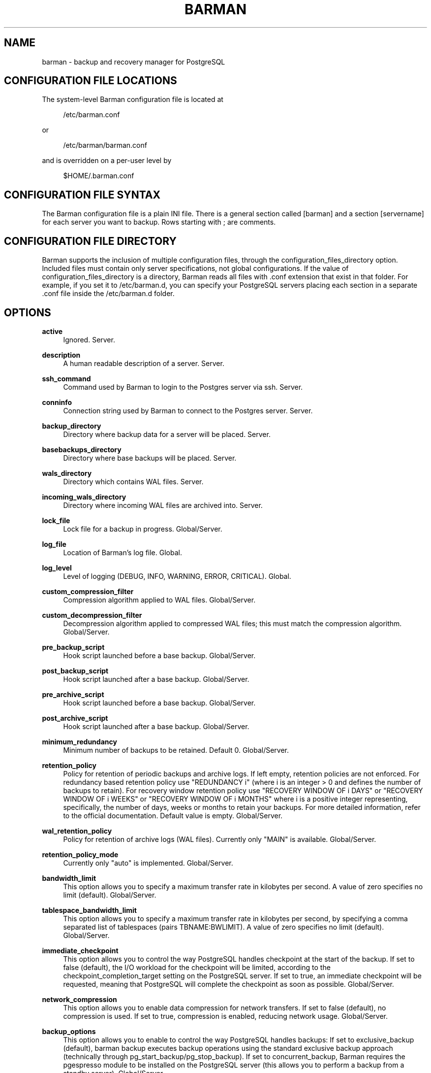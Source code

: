 '\" t
.\"     Title: barman
.\"    Author: [see the "AUTHORS" section]
.\" Generator: DocBook XSL Stylesheets v1.78.1 <http://docbook.sf.net/>
.\"      Date: 07/02/2015
.\"    Manual: \ \&
.\"    Source: \ \&
.\"  Language: English
.\"
.TH "BARMAN" "5" "07/02/2015" "\ \&" "\ \&"
.\" -----------------------------------------------------------------
.\" * Define some portability stuff
.\" -----------------------------------------------------------------
.\" ~~~~~~~~~~~~~~~~~~~~~~~~~~~~~~~~~~~~~~~~~~~~~~~~~~~~~~~~~~~~~~~~~
.\" http://bugs.debian.org/507673
.\" http://lists.gnu.org/archive/html/groff/2009-02/msg00013.html
.\" ~~~~~~~~~~~~~~~~~~~~~~~~~~~~~~~~~~~~~~~~~~~~~~~~~~~~~~~~~~~~~~~~~
.ie \n(.g .ds Aq \(aq
.el       .ds Aq '
.\" -----------------------------------------------------------------
.\" * set default formatting
.\" -----------------------------------------------------------------
.\" disable hyphenation
.nh
.\" disable justification (adjust text to left margin only)
.ad l
.\" -----------------------------------------------------------------
.\" * MAIN CONTENT STARTS HERE *
.\" -----------------------------------------------------------------
.SH "NAME"
barman \- backup and recovery manager for PostgreSQL
.SH "CONFIGURATION FILE LOCATIONS"
.sp
The system\-level Barman configuration file is located at
.sp
.if n \{\
.RS 4
.\}
.nf
/etc/barman\&.conf
.fi
.if n \{\
.RE
.\}
.sp
or
.sp
.if n \{\
.RS 4
.\}
.nf
/etc/barman/barman\&.conf
.fi
.if n \{\
.RE
.\}
.sp
and is overridden on a per\-user level by
.sp
.if n \{\
.RS 4
.\}
.nf
$HOME/\&.barman\&.conf
.fi
.if n \{\
.RE
.\}
.SH "CONFIGURATION FILE SYNTAX"
.sp
The Barman configuration file is a plain INI file\&. There is a general section called [barman] and a section [servername] for each server you want to backup\&. Rows starting with ; are comments\&.
.SH "CONFIGURATION FILE DIRECTORY"
.sp
Barman supports the inclusion of multiple configuration files, through the configuration_files_directory option\&. Included files must contain only server specifications, not global configurations\&. If the value of configuration_files_directory is a directory, Barman reads all files with \&.conf extension that exist in that folder\&. For example, if you set it to /etc/barman\&.d, you can specify your PostgreSQL servers placing each section in a separate \&.conf file inside the /etc/barman\&.d folder\&.
.SH "OPTIONS"
.PP
\fBactive\fR
.RS 4
Ignored\&. Server\&.
.RE
.PP
\fBdescription\fR
.RS 4
A human readable description of a server\&. Server\&.
.RE
.PP
\fBssh_command\fR
.RS 4
Command used by Barman to login to the Postgres server via ssh\&. Server\&.
.RE
.PP
\fBconninfo\fR
.RS 4
Connection string used by Barman to connect to the Postgres server\&. Server\&.
.RE
.PP
\fBbackup_directory\fR
.RS 4
Directory where backup data for a server will be placed\&. Server\&.
.RE
.PP
\fBbasebackups_directory\fR
.RS 4
Directory where base backups will be placed\&. Server\&.
.RE
.PP
\fBwals_directory\fR
.RS 4
Directory which contains WAL files\&. Server\&.
.RE
.PP
\fBincoming_wals_directory\fR
.RS 4
Directory where incoming WAL files are archived into\&. Server\&.
.RE
.PP
\fBlock_file\fR
.RS 4
Lock file for a backup in progress\&. Global/Server\&.
.RE
.PP
\fBlog_file\fR
.RS 4
Location of Barman\(cqs log file\&. Global\&.
.RE
.PP
\fBlog_level\fR
.RS 4
Level of logging (DEBUG, INFO, WARNING, ERROR, CRITICAL)\&. Global\&.
.RE
.PP
\fBcustom_compression_filter\fR
.RS 4
Compression algorithm applied to WAL files\&. Global/Server\&.
.RE
.PP
\fBcustom_decompression_filter\fR
.RS 4
Decompression algorithm applied to compressed WAL files; this must match the compression algorithm\&. Global/Server\&.
.RE
.PP
\fBpre_backup_script\fR
.RS 4
Hook script launched before a base backup\&. Global/Server\&.
.RE
.PP
\fBpost_backup_script\fR
.RS 4
Hook script launched after a base backup\&. Global/Server\&.
.RE
.PP
\fBpre_archive_script\fR
.RS 4
Hook script launched before a base backup\&. Global/Server\&.
.RE
.PP
\fBpost_archive_script\fR
.RS 4
Hook script launched after a base backup\&. Global/Server\&.
.RE
.PP
\fBminimum_redundancy\fR
.RS 4
Minimum number of backups to be retained\&. Default 0\&. Global/Server\&.
.RE
.PP
\fBretention_policy\fR
.RS 4
Policy for retention of periodic backups and archive logs\&. If left empty, retention policies are not enforced\&. For redundancy based retention policy use "REDUNDANCY i" (where i is an integer > 0 and defines the number of backups to retain)\&. For recovery window retention policy use "RECOVERY WINDOW OF i DAYS" or "RECOVERY WINDOW OF i WEEKS" or "RECOVERY WINDOW OF i MONTHS" where i is a positive integer representing, specifically, the number of days, weeks or months to retain your backups\&. For more detailed information, refer to the official documentation\&. Default value is empty\&. Global/Server\&.
.RE
.PP
\fBwal_retention_policy\fR
.RS 4
Policy for retention of archive logs (WAL files)\&. Currently only "MAIN" is available\&. Global/Server\&.
.RE
.PP
\fBretention_policy_mode\fR
.RS 4
Currently only "auto" is implemented\&. Global/Server\&.
.RE
.PP
\fBbandwidth_limit\fR
.RS 4
This option allows you to specify a maximum transfer rate in kilobytes per second\&. A value of zero specifies no limit (default)\&. Global/Server\&.
.RE
.PP
\fBtablespace_bandwidth_limit\fR
.RS 4
This option allows you to specify a maximum transfer rate in kilobytes per second, by specifying a comma separated list of tablespaces (pairs TBNAME:BWLIMIT)\&. A value of zero specifies no limit (default)\&. Global/Server\&.
.RE
.PP
\fBimmediate_checkpoint\fR
.RS 4
This option allows you to control the way PostgreSQL handles checkpoint at the start of the backup\&. If set to
false
(default), the I/O workload for the checkpoint will be limited, according to the
checkpoint_completion_target
setting on the PostgreSQL server\&. If set to
true, an immediate checkpoint will be requested, meaning that PostgreSQL will complete the checkpoint as soon as possible\&. Global/Server\&.
.RE
.PP
\fBnetwork_compression\fR
.RS 4
This option allows you to enable data compression for network transfers\&. If set to
false
(default), no compression is used\&. If set to
true, compression is enabled, reducing network usage\&. Global/Server\&.
.RE
.PP
\fBbackup_options\fR
.RS 4
This option allows you to enable to control the way PostgreSQL handles backups: If set to
exclusive_backup
(default),
barman backup
executes backup operations using the standard exclusive backup approach (technically through pg_start_backup/pg_stop_backup)\&. If set to
concurrent_backup, Barman requires the
pgespresso
module to be installed on the PostgreSQL server (this allows you to perform a backup from a standby server)\&. Global/Server\&.
.RE
.PP
\fBlast_backup_maximum_age\fR
.RS 4
This option identifies a time frame that must contain the latest backup\&. If the latest backup is older than the time frame, barman check command will report an error to the user\&. If empty (default), latest backup is always considered valid\&. Syntax for this option is: "i (DAYS | WEEKS | MONTHS)" where i is a integer greater than zero, representing the number of days | weeks | months of the time frame\&. Global/Server\&.
.RE
.PP
\fBbasebackup_retry_times\fR
.RS 4
Number of retries of base backup copy, after an error\&. Used during both backup and recovery operations\&. Positive integer, default 0\&. Global/Server\&.
.RE
.PP
\fBbasebackup_retry_sleep\fR
.RS 4
Number of seconds of wait after a failed copy, before retrying Used during both backup and recovery operations\&. Positive integer, default 30\&. Global/Server\&.
.RE
.PP
\fBreuse_backup\fR
.RS 4
This option controls incremental backup support\&. Global/Server\&. Possible values are:
.sp
.RS 4
.ie n \{\
\h'-04'\(bu\h'+03'\c
.\}
.el \{\
.sp -1
.IP \(bu 2.3
.\}
off
\- disabled (default);
.RE
.sp
.RS 4
.ie n \{\
\h'-04'\(bu\h'+03'\c
.\}
.el \{\
.sp -1
.IP \(bu 2.3
.\}
copy
\- reuse the last available backup for a server and create a copy of the unchanged files (reduce backup time);
.RE
.sp
.RS 4
.ie n \{\
\h'-04'\(bu\h'+03'\c
.\}
.el \{\
.sp -1
.IP \(bu 2.3
.\}
link
\- reuse the last available backup for a server and create a hard link of the unchanged files (reduce backup time and space)\&. Requires operating system and file system support for hard links\&.
.RE
.RE
.SH "HOOK SCRIPTS"
.sp
The script definition is passed to a shell and can return any exit code\&.
.sp
The shell environment will contain the following variables:
.PP
BARMAN_CONFIGURATION
.RS 4
configuration file used by barman
.RE
.PP
BARMAN_ERROR
.RS 4
error message, if any (only for the
\fIpost\fR
phase)
.RE
.PP
BARMAN_PHASE
.RS 4
\fIpre\fR
or
\fIpost\fR
.RE
.PP
BARMAN_SERVER
.RS 4
name of the server
.RE
.sp
Backup scripts specific variables:
.PP
BARMAN_BACKUP_DIR
.RS 4
backup destination directory
.RE
.PP
BARMAN_BACKUP_ID
.RS 4
ID of the backup
.RE
.PP
BARMAN_PREVIOUS_ID
.RS 4
ID of the previous backup (if present)
.RE
.PP
BARMAN_STATUS
.RS 4
status of the backup
.RE
.PP
BARMAN_VERSION
.RS 4
version of Barman
.RE
.sp
Archive scripts specific variables:
.PP
BARMAN_SEGMENT
.RS 4
name of the WAL file
.RE
.PP
BARMAN_FILE
.RS 4
full path of the WAL file
.RE
.PP
BARMAN_SIZE
.RS 4
size of the WAL file
.RE
.PP
BARMAN_TIMESTAMP
.RS 4
WAL file timestamp
.RE
.PP
BARMAN_COMPRESSION
.RS 4
type of compression used for the WAL file
.RE
.sp
No check is performed on the exit code of the script\&. The result will be simply written in the log file\&.
.SH "EXAMPLE"
.sp
Example of the configuration file:
.sp
.if n \{\
.RS 4
.\}
.nf
[barman]
; Main directory
barman_home = /var/lib/barman

; System user
barman_user = barman

; Log location
log_file = /var/log/barman/barman\&.log

; Default compression level
;compression = gzip

; Incremental backup
reuse_backup = link

; \*(Aqmain\*(Aq PostgreSQL Server configuration
[main]
; Human readable description
description =  "Main PostgreSQL Database"

; SSH options
ssh_command = ssh postgres@pg

; PostgreSQL connection string
conninfo = host=pg user=postgres

; Minimum number of required backups (redundancy)
minimum_redundancy = 1

; Retention policy (based on redundancy)
retention_policy = REDUNDANCY 2
.fi
.if n \{\
.RE
.\}
.SH "AUTHORS"
.sp
In alphabetical order:
.sp
.RS 4
.ie n \{\
\h'-04'\(bu\h'+03'\c
.\}
.el \{\
.sp -1
.IP \(bu 2.3
.\}
Gabriele Bartolini <gabriele\&.bartolini@2ndquadrant\&.it> (core team, project leader)
.RE
.sp
.RS 4
.ie n \{\
\h'-04'\(bu\h'+03'\c
.\}
.el \{\
.sp -1
.IP \(bu 2.3
.\}
Giuseppe Broccolo <giuseppe\&.broccolo@2ndquadrant\&.it> (core team, QA/testing)
.RE
.sp
.RS 4
.ie n \{\
\h'-04'\(bu\h'+03'\c
.\}
.el \{\
.sp -1
.IP \(bu 2.3
.\}
Giulio Calacoci <giulio\&.calacoci@2ndquadrant\&.it> (core team, developer)
.RE
.sp
.RS 4
.ie n \{\
\h'-04'\(bu\h'+03'\c
.\}
.el \{\
.sp -1
.IP \(bu 2.3
.\}
Francesco Canovai <francesco\&.canovai@2ndquadrant\&.it> (core team, QA/testing)
.RE
.sp
.RS 4
.ie n \{\
\h'-04'\(bu\h'+03'\c
.\}
.el \{\
.sp -1
.IP \(bu 2.3
.\}
Marco Nenciarini <marco\&.nenciarini@2ndquadrant\&.it> (core team, team leader)
.RE
.sp
Past contributors:
.sp
.RS 4
.ie n \{\
\h'-04'\(bu\h'+03'\c
.\}
.el \{\
.sp -1
.IP \(bu 2.3
.\}
Carlo Ascani
.RE
.SH "RESOURCES"
.sp
.RS 4
.ie n \{\
\h'-04'\(bu\h'+03'\c
.\}
.el \{\
.sp -1
.IP \(bu 2.3
.\}
Homepage:
http://www\&.pgbarman\&.org/
.RE
.sp
.RS 4
.ie n \{\
\h'-04'\(bu\h'+03'\c
.\}
.el \{\
.sp -1
.IP \(bu 2.3
.\}
Documentation:
http://docs\&.pgbarman\&.org/
.RE
.SH "COPYING"
.sp
Barman is the exclusive property of 2ndQuadrant Italia and its code is distributed under GNU General Public License v3\&.
.sp
Copyright \(co 2011\-2015 2ndQuadrant Italia (Devise\&.IT S\&.r\&.l\&.) \- http://www\&.2ndQuadrant\&.it/\&.
